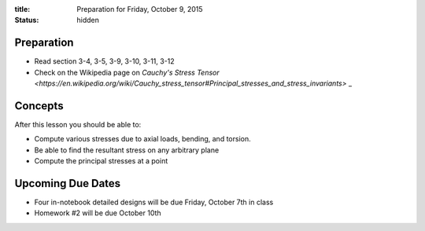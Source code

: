 :title: Preparation for Friday, October 9, 2015
:status: hidden

Preparation
===========

- Read section 3-4, 3-5, 3-9, 3-10, 3-11, 3-12
- Check on the Wikipedia page on `Cauchy's Stress Tensor <https://en.wikipedia.org/wiki/Cauchy_stress_tensor#Principal_stresses_and_stress_invariants>` _

Concepts
========

After this lesson you should be able to:

- Compute various stresses due to axial loads, bending, and torsion.
- Be able to find the resultant stress on any arbitrary plane
- Compute the principal stresses at a point

Upcoming Due Dates
==================

- Four in-notebook detailed designs will be due Friday, October 7th in class
- Homework #2 will be due October 10th
